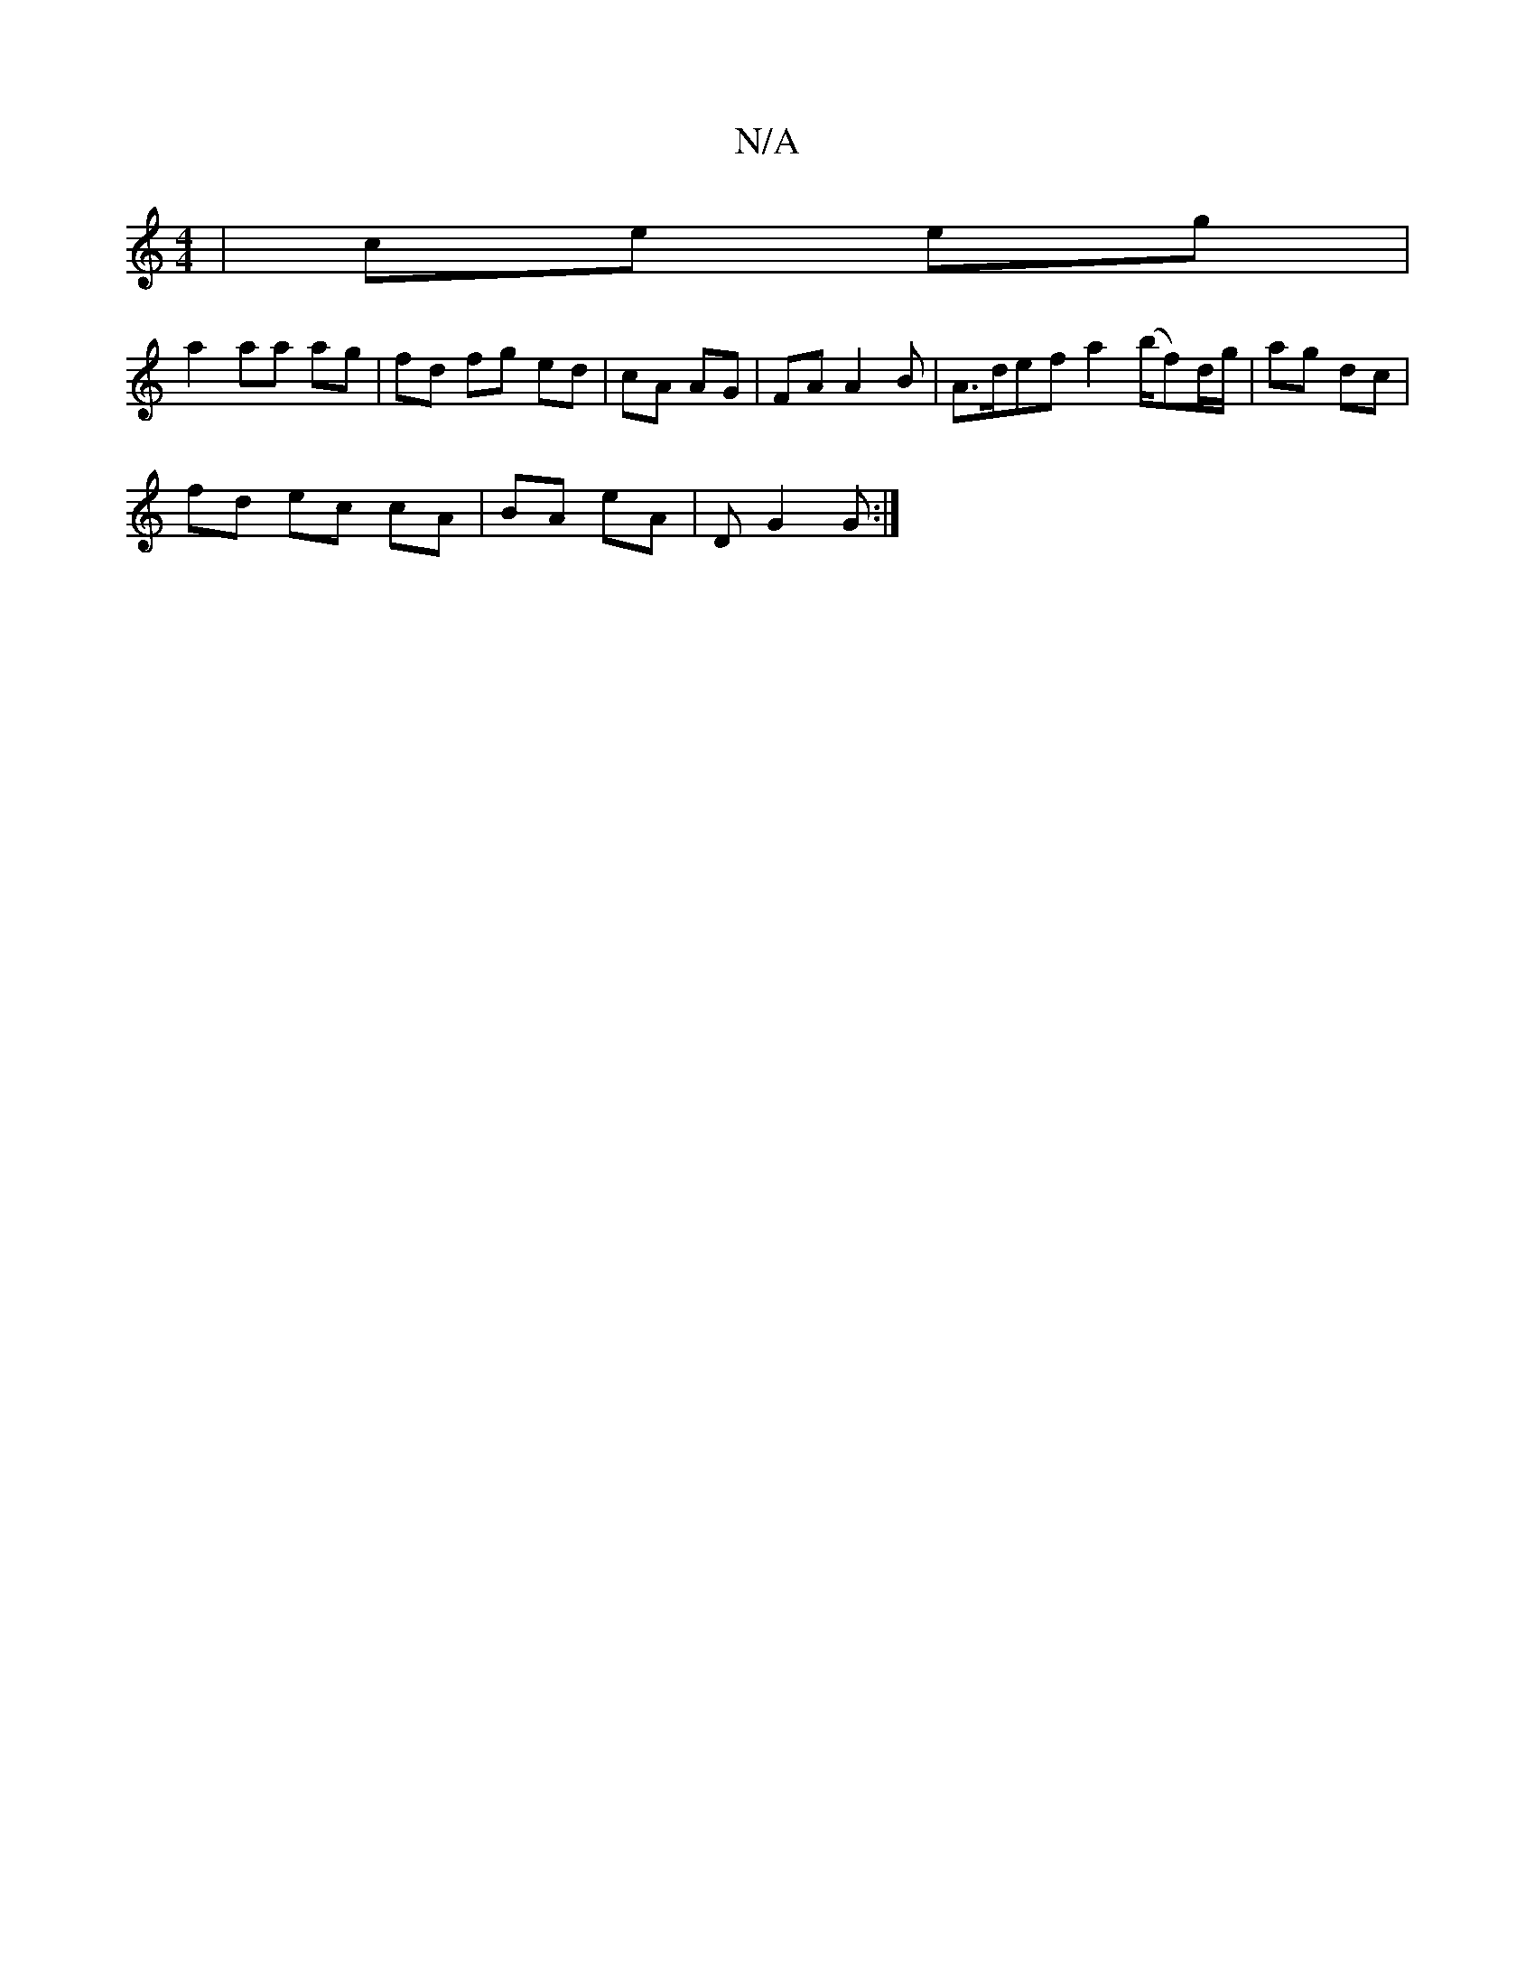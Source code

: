 X:1
T:N/A
M:4/4
R:N/A
K:Cmajor
 | ce eg|
a2 aa ag|fd fg ed|cA AG|FAA2B|A>def a2 (b/f)d/g/|ag dc |
fd ec cA|BA eA|DG2G :|

|:E2D2D2|: G,2B,
|G2A B3 | AGE F2D|G2c GFG|ABA ABe|edG FGG|ABB ABd:|2 cdef gfgf|e3d B3A|
BA G2 | Bcde |
dcda 
